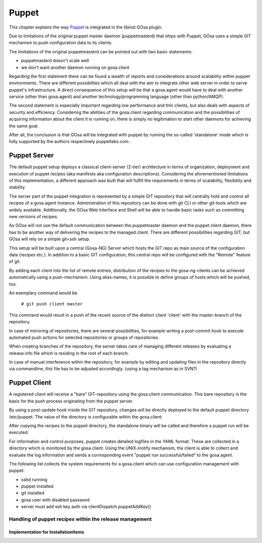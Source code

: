 Puppet
======

This chapter explains the way `Puppet <http://www.puppetlabs.com/>`_ is integrated
in the libinst GOsa plugin.

Due to limitations of the original puppet master daemon (puppetmasterd) that ships with Puppet, GOsa uses
a simple GIT mechanism to push configuration data to its clients.

The limitations of the original puppetmasterd can be pointed out with two basic statements:

- puppetmasterd doesn't scale well
- we don't want another daemon running on gosa.client

Regarding the first statement there can be found a wealth of reports and considerations around scalability within puppet environments. There are different possiblities which all deal with the aim to integrate other web server in order to serve puppet's infrastructure. A direct consequence of this setup will be that a gosa.agent would have to deal with another service (other than gosa.agent) and another technology/programming language (other than python/AMQP). 

The second statement is especially important regarding low performance and thin clients, but also deals with aspects of security and efficiency. Considering the abilities of the gosa.client regarding communication and the possibilities of acquiring information about the client it is running on, there is simply no legitimation to start other daemons for achieving the same goal.

After all, the conclusion is that GOsa will be integrated with puppet by running the so-called 'standalone' mode which is fully supported by the authors respectively puppetlabs.com .

-------------
Puppet Server
-------------

The default puppet setup deploys a classical client-server (2-tier) architecture in terms of organization, deployment and execution of puppet recipes (aka manifests aka configuration descriptions). 
Considering the aforementioned limitations of this implementation, a different approach was built that will fulfill the requirements in terms of scalability, flexibility and stability.

The server part of the puppet integration is represented by a simple GIT repository that will centrally hold and control all 
recipes of a gosa.agent Instance. Administration of this repository can be done with git CLI or other git-tools which are 
widely available. Additionally, the GOsa Web Interface and Shell will be able to handle basic tasks such as committing 
new versions of recipes.

As GOsa will not use the default communication between the puppetmaster daemon and the puppet client daemon, there 
has to be another way of delivering the recipes to the managed client. There are different possibilities regarding GIT, 
but GOsa will rely on a simple git+ssh setup.

This setup will be built upon a central (Gosa-NG) Server which hosts the GIT repo as main source of the configuration data (recipes etc.). 
In addition to a basic GIT configuration, this central repo will be configured with the "Remote" feature of git.

By adding each client into the list of remote entries, distribution of the recipes to the gosa-ng-clients can be achieved
automatically using a push-mechanism. Using alias-names, it is possible to define groups of hosts which will be pushed, too.

An exemplary command would be

   ``# git push client master``

This command would result in a push of the recent source of the distinct client 'client' with the master-branch of the repository.

In case of mirroring of repositories, there are several possibilities, for example writing a post-commit hook to execute automated push actions for selected repositories or groups of repositories.

.. requirement::
   :status: todo

   Describe what the components do

When creating branches of the repository, the server takes care of managing different releases by evaluating a release.info file which is residing in the root of each branch.

In case of manual interference within the repository, for example by editing and updating files in the repository directly via commandline, this file has to be adjusted accordingly. (using a tag mechanism as in SVN?)


-------------
Puppet Client
-------------

A registered client will receive a "bare" GIT-repository using the gosa.client communication. This bare repository is the basis for the push process originating from the puppet server.

By using a post-update hook inside the GIT repository, changes will be directly deployed to the default puppet directory /etc/puppet. The value of the directory is configurable within the gosa.client.

After copying the recipes to the puppet directory, the standalone binary will be called and therefore a puppet run will be executed.

For information and control purposes, puppet creates detailed logfiles in the YAML format. These are collected in a directory which is monitored by the gosa.client. Using the UNIX-inotify mechanism, 
the client is able to collect and evaluate the log information and sends a corresponding event "puppet run successful/failed" to the gosa.agent.

The following list collects the system requirements for a gosa.client which can use configuration management with puppet:

* sshd running
* puppet installed
* git installed
* gosa user with disabled password
* server must add ssh key auth via clientDispatch.puppetAddKey()

Handling of puppet recipes within the release management
--------------------------------------------------------

Implementation for InstallationItems
~~~~~~~~~~~~~~~~~~~~~~~~~~~~~~~~~~~~
